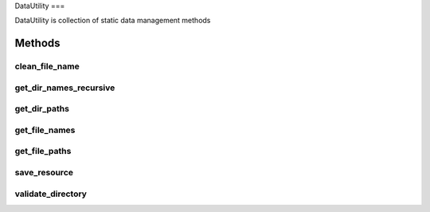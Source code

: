 DataUtility
===

DataUtility is collection of static data management methods

.. autosummary::
   :toctree: generated

   index

Methods
--------

clean_file_name
********

get_dir_names_recursive
********

get_dir_paths
********

get_file_names
********

get_file_paths
********

save_resource
********

validate_directory
********

